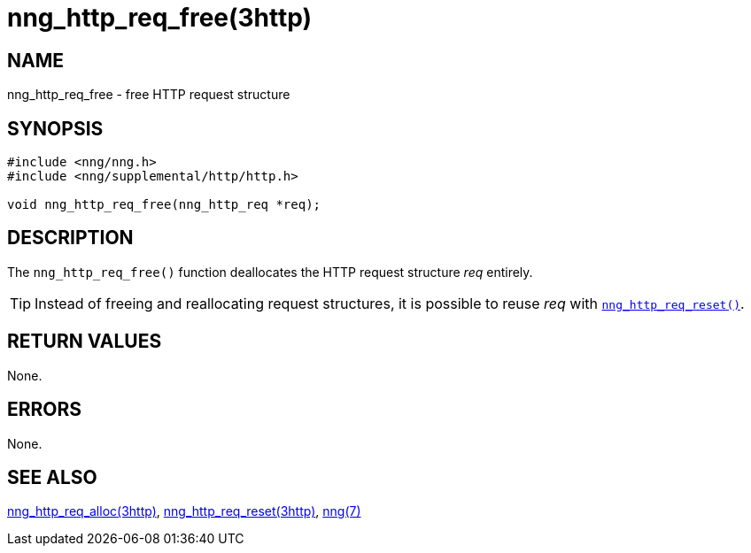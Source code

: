 = nng_http_req_free(3http)
//
// Copyright 2018 Staysail Systems, Inc. <info@staysail.tech>
// Copyright 2018 Capitar IT Group BV <info@capitar.com>
//
// This document is supplied under the terms of the MIT License, a
// copy of which should be located in the distribution where this
// file was obtained (LICENSE.txt).  A copy of the license may also be
// found online at https://opensource.org/licenses/MIT.
//

== NAME

nng_http_req_free - free HTTP request structure

== SYNOPSIS

[source, c]
----
#include <nng/nng.h>
#include <nng/supplemental/http/http.h>

void nng_http_req_free(nng_http_req *req);
----

== DESCRIPTION

The `nng_http_req_free()` function deallocates the HTTP request structure
_req_ entirely.

TIP: Instead of freeing and reallocating request structures, it is possible
to reuse _req_ with xref:nng_http_req_reset.3http.adoc[`nng_http_req_reset()`].

== RETURN VALUES

None.

== ERRORS

None.

== SEE ALSO

[.text-left]
xref:nng_http_req_alloc.3http.adoc[nng_http_req_alloc(3http)],
xref:nng_http_req_reset.3http.adoc[nng_http_req_reset(3http)],
xref:nng.7.adoc[nng(7)]
